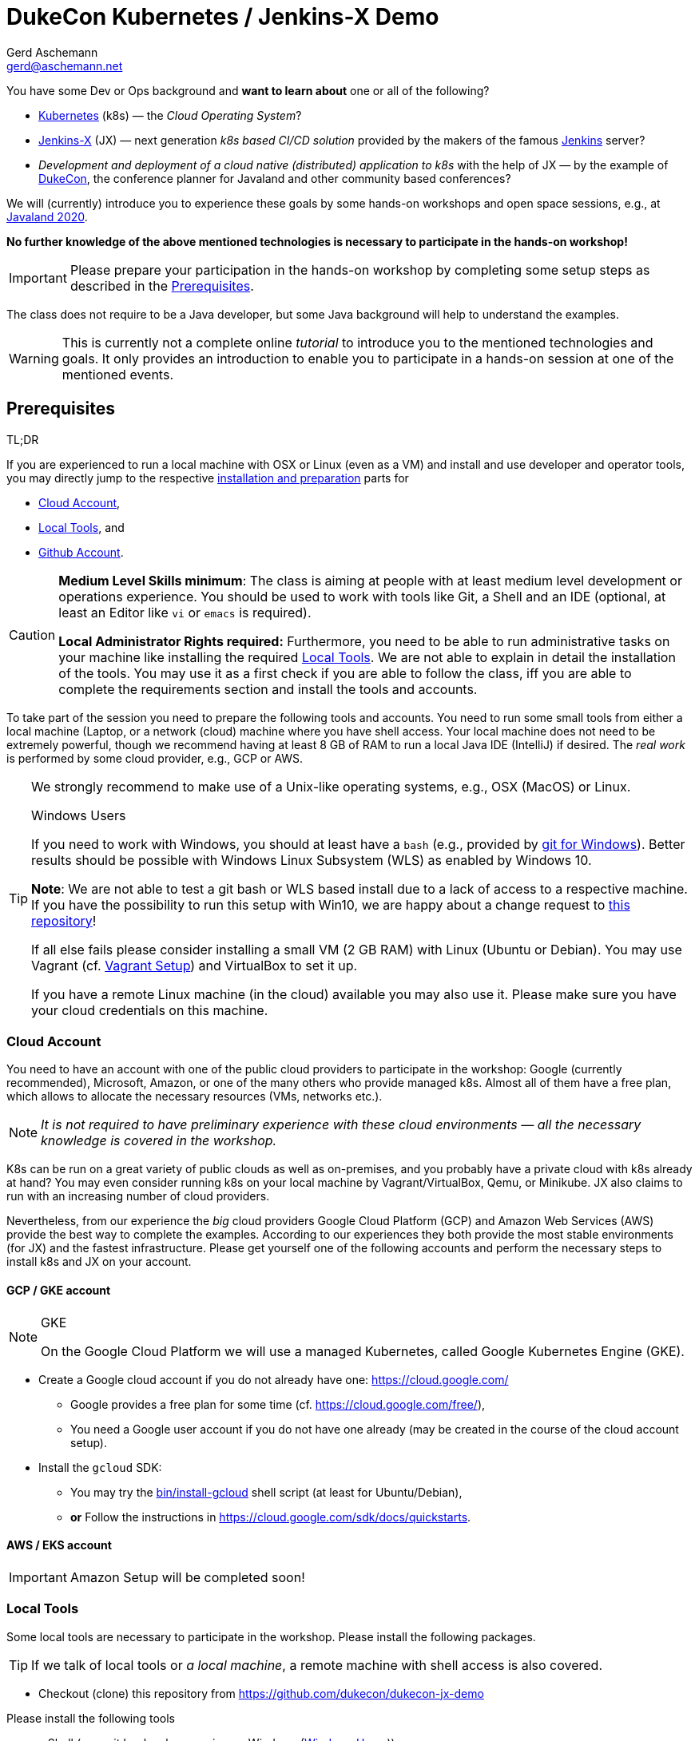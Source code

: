 = DukeCon Kubernetes / Jenkins-X Demo
:author: Gerd Aschemann
:email: gerd@aschemann.net
:twitter: @GerdAschemann
:lang: en
:icons: font
:aws:false

[.lead]
====
You have some Dev or Ops background and *want to learn about* one or all of the following?

* https://kubernetes.io[Kubernetes] (k8s) — the _Cloud Operating System_?
* https://jenkins-x.io[Jenkins-X] (JX) — next generation _k8s based CI/CD solution_ provided by the makers of the famous https://jenkins.io[Jenkins] server?
* _Development and deployment of a cloud native (distributed) application to k8s_ with the help of JX — by the example of https://dukecon.org[DukeCon], the conference planner for Javaland and other community based conferences?

We will (currently) introduce you to experience these goals by some hands-on workshops and open space sessions, e.g.,
at https://www.javaland.eu/de/programm/community-aktivitaeten/[Javaland 2020].

*No further knowledge of the above mentioned technologies is necessary to participate in the hands-on workshop!*
====

[IMPORTANT]
====
Please prepare your participation in the hands-on workshop by completing some setup steps as described in the <<prerequisites>>.
====


The class does not require to be a Java developer, but some Java background will help to understand the examples.

[WARNING]
This is currently not a complete online _tutorial_ to introduce you to the mentioned technologies and goals.
It only provides an introduction to enable you to participate in a hands-on session at one of the mentioned events.

:toc:

[[prerequisites]]
== Prerequisites

.TL;DR
****
If you are experienced to run a local machine with OSX or Linux (even as a VM) and install and use developer and operator tools, you may directly jump to the respective <<setup,installation and preparation>> parts for

* <<cloud-account>>,
* <<local-tools>>, and
* <<github-account>>.
****

[CAUTION]
====
*Medium Level Skills minimum*: The class is aiming at people with at least medium level development or operations experience.
You should be used to work with tools like Git, a Shell and an IDE (optional, at least an Editor like `vi` or `emacs` is required).

*Local Administrator Rights required:* Furthermore, you need to be able to run administrative tasks on your machine like installing the required <<local-tools>>.
We are not able to explain in detail the installation of the tools.
You may use it as a first check if you are able to follow the class, iff you are able to complete the requirements section and install the tools and accounts.
====

To take part of the session you need to prepare the following tools and accounts.
You need to run some small tools from either a local machine (Laptop, or a network (cloud) machine where you have shell access.
Your local machine does not need to be extremely powerful, though we recommend having at least 8 GB of RAM to run a local Java IDE (IntelliJ) if desired.
The _real work_ is performed by some cloud provider, e.g., GCP or AWS.

[TIP]
====
We strongly recommend to make use of a Unix-like operating systems, e.g., OSX (MacOS) or Linux.

[[windows]]
.Windows Users
****
If you need to work with Windows, you should at least have a `bash` (e.g., provided by https://git-scm.com/download/win[git for Windows]).
Better results should be possible with Windows Linux Subsystem (WLS) as enabled by Windows 10.

*Note*: We are not able to test a git bash or WLS based install due to a lack of access to a respective machine.
If you have the possibility to run this setup with Win10, we are happy about a change request to https://github.com/dukecon/dukecon-jx-demo[this repository]!

If all else fails please consider installing a small VM (2 GB RAM) with Linux (Ubuntu or Debian).
You may use Vagrant (cf. <<vagrant>>) and VirtualBox to set it up.
****

If you have a remote Linux machine (in the cloud) available you may also use it. Please make sure you have your cloud credentials on this machine.
====

[[setup]]
[[cloud-account]]
=== Cloud Account

[.lead]
====
You need to have an account with one of the public cloud providers to participate in the workshop: Google (currently recommended), Microsoft, Amazon, or one of the many others who provide managed k8s.
Almost all of them have a free plan, which allows to allocate the necessary resources (VMs, networks etc.).

NOTE: _It is not required to have preliminary experience with these cloud environments — all the necessary knowledge is covered in the workshop._
====

K8s can be run on a great variety of public clouds as well as on-premises, and you probably have a private cloud with k8s already at hand?
You may even consider running k8s on your local machine by Vagrant/VirtualBox, Qemu, or Minikube.
JX also claims to run with an increasing number of cloud providers.

Nevertheless, from our experience the _big_ cloud providers Google Cloud Platform (GCP) and Amazon Web Services (AWS) provide the best way to complete the examples.
According to our experiences they both provide the most stable environments (for JX) and the fastest infrastructure.
Please get yourself one of the following accounts and perform the necessary steps to install k8s and JX on your account.

==== GCP / GKE account

[NOTE]
.GKE
====
On the Google Cloud Platform we will use a managed Kubernetes, called Google Kubernetes Engine (GKE).
====

* Create a Google cloud account if you do not already have one: https://cloud.google.com/[]
** Google provides a free plan for some time (cf. https://cloud.google.com/free/[]),
** You need a Google user account if you do not have one already (may be created in the course of the cloud account setup).
* Install the `gcloud` SDK:
** You may try the link:bin/install-gcloud[] shell script (at least for Ubuntu/Debian),
** *or* Follow the instructions in https://cloud.google.com/sdk/docs/quickstarts[].

==== AWS / EKS account

ifdef::aws[]
[NOTE]
.EKS
====
In the Amazon Web Services cloud we will use a managed Kubernetes, called Elastic Kubernetes Services (EKS).
====

* Create AWS cloud account if you do not already have one:
** AWS provides a free plan fo some time (cf. https://aws.amazon.com/free/[])
** Press the _Create a Free Account_ button https://aws.amazon.com/free/[there]
* Install `eksctl`:
** You may try the link:bin/install-eks[] shell script (at least for Ubuntu/Debian or OSX),
** *or* Follow the instructions in https://eksctl.io/usage/creating-and-managing-clusters/[]

endif::aws[]
ifndef::aws[]

[IMPORTANT]
====
Amazon Setup will be completed soon!
====
endif::aws[]

[[local-tools]]
=== Local Tools

[.lead]
====
Some local tools are necessary to participate in the workshop. Please install the following packages.
====

[TIP]
If we talk of local tools or _a local machine_, a remote machine with shell access is also covered.

* Checkout (clone) this repository from https://github.com/dukecon/dukecon-jx-demo

Please install the following tools

* a Shell (e.g., git `bash`, when running on Windows (<<windows>>))
* `git` (should be pre-installed on most OS distributions)
* `hub` (is a nice CLI tool to work with GitHub from your local shell)
* `screen` (optional, not only helpful if running on Vagrant and/or remote machine, but also to share environments for parallel terminal sessions)
* `jx`
** Try to run the link:bin/install-jx[] shell script, *or*
** Follow the instructions in https://jenkins-x.io/docs/getting-started/setup/install/[]
* Optionally install/move/link the following tools.
By default, `jx` will install them to ~/.jx/bin.
If you want to have them available in your binary search path, you may want to link or move them to, e.g., `/usr/local/bin`.
** General:
*** `kubectl` (https://kubernetes.io/docs/tasks/tools/install-kubectl/[])
//** GCP
//*** TBD
ifdef::aws[]
//** AWS
//*** `kops`, and
//*** `aws` (optional)
endif::aws[]
** Optional
*** `helm` (helpful for debugging problems)

[[github-account]]
=== Github Account

[.lead]
====
During the workshop we will make heavy use of Github to store and share development and infrastructure projects.
Therefore, you need to have a public Github account.

NOTE: _Feel free to delete all the stuff from your Github account after you have finished the workshop._
====

If you do not have a https://github.com[Github] account, create one (it's free!).

== Getting started

[CAUTION]
====
If you can't wait for the workshop day to start, you may proceed on your own risk from here.
Be aware that setting up infrastructure/resources in your cloud account may cause fees being charged to you depending on the kind of resources (machines, IPs, load balancers etc.) and if you have a free plan.

.Remove resources when you're done!
****
If you are finished with your work you probably want to remove your cloud resources in order to avoid being charged by the cloud provider, cf. <<cleanup>>.
****
====

[[prepare-cloud]]
=== Prepare your Cloud Account

Log in to your cloud account and perform further setup

GKE::
* `gcloud auth login` # This will either open a browser session or show (a long) URL (please open with browser then) and follow instructions
* Create a new project: https://console.cloud.google.com/projectcreate[], e.g., `jx-demo`
* Smoketest: Check if the project is created with `gcloud projects list`
* Set the new project as default: `gcloud config set project <project>`
ifdef::aws[]
AWS::
TBD
endif::aws[]

=== Create Jenkins X

Run the following command to get your first cluster going (you may follow almost all defaults of the interactive wizard):

GKE::
* `jx create cluster gke --skip-login` (make sure the login went well in <<prepare-cloud,the prepare step>>)
ifdef::aws[]
AWS::
TBD
endif::aws[]

[appendix]
[[cleanup]]
== Cleanup

=== Destroy Cloud Infrastructure

If you want to destroy your cluster, please perform the following commands.

GKE::
** `gcloud container clusters list` # Then check the name and zone (Location) of your created cluster here
** `gcloud container clusters delete -z <location> <name>` # insert location and name
** `jx gc gke` # This creates a local cleanup script `gc_gke.sh`
** `./gc_gke.sh` # Execute final cleanup
ifdef::aws[]
AWS::
TBD
endif::aws[]

=== Hibernate Cloud Infrastructure

TBD

[appendix]
[[vagrant]]
== Vagrant Setup

We have prepared a https://www.vagrantup.com/[Vagrant] Virtual Machine setup for your convenience if you do not have the opportunity to run on OSX/Linux or if you do not want to leave any of the tools on your local machine.
Just go to the root of this repository (your local clone of it) and run

* `./bin/vagrant-up` (may take some time if you have to download the vagrant box for the first time),
* `vagrant ssh` to log into the new VM.

Proceed from here with the additional setup (cf. <<prerequisites>>).

[appendix]
== Links

* https://jenkins-x.io/docs/getting-started/setup/[Setup Jenkins-X]
